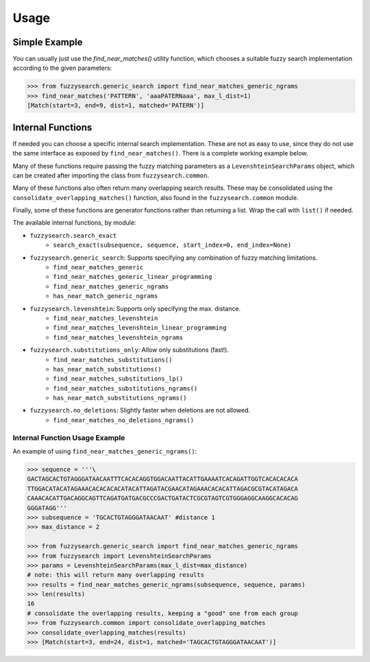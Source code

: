 ========
Usage
========

Simple Example
--------------
You can usually just use the `find_near_matches()` utility function, which
chooses a suitable fuzzy search implementation according to the given
parameters:

.. code:: python

    >>> from fuzzysearch.generic_search import find_near_matches_generic_ngrams
    >>> find_near_matches('PATTERN', 'aaaPATERNaaa', max_l_dist=1)
    [Match(start=3, end=9, dist=1, matched='PATERN')]

Internal Functions
------------------
If needed you can choose a specific internal search implementation. These are
not as easy to use, since they do not use the same interface as exposed by
``find_near_matches()``. There is a complete working example below.

Many of these functions require passing the fuzzy matching parameters as a
``LevenshteinSearchParams`` object, which can be created after importing the
class from ``fuzzysearch.common``.

Many of these functions also often return many overlapping search results.
These may be consolidated using the ``consolidate_overlapping_matches()``
function, also found in the ``fuzzysearch.common`` module.

Finally, some of these functions are generator functions rather than returning
a list. Wrap the call with ``list()`` if needed.

The available internal functions, by module:

* ``fuzzysearch.search_exact``
    * ``search_exact(subsequence, sequence, start_index=0, end_index=None)``
* ``fuzzysearch.generic_search``: Supports specifying any combination of fuzzy matching limitations.
    * ``find_near_matches_generic``
    * ``find_near_matches_generic_linear_programming``
    * ``find_near_matches_generic_ngrams``
    * ``has_near_match_generic_ngrams``
* ``fuzzysearch.levenshtein``: Supports only specifying the max. distance.
    * ``find_near_matches_levenshtein``
    * ``find_near_matches_levenshtein_linear_programming``
    * ``find_near_matches_levenshtein_ngrams``
* ``fuzzysearch.substitutions_only``: Allow only substitutions (fast!).
    * ``find_near_matches_substitutions()``
    * ``has_near_match_substitutions()``
    * ``find_near_matches_substitutions_lp()``
    * ``find_near_matches_substitutions_ngrams()``
    * ``has_near_match_substitutions_ngrams()``
* ``fuzzysearch.no_deletions``: Slightly faster when deletions are not allowed.
    * ``find_near_matches_no_deletions_ngrams()``

Internal Function Usage Example
+++++++++++++++++++++++++++++++

An example of using ``find_near_matches_generic_ngrams()``:

.. code:: python

    >>> sequence = '''\
    GACTAGCACTGTAGGGATAACAATTTCACACAGGTGGACAATTACATTGAAAATCACAGATTGGTCACACACACA
    TTGGACATACATAGAAACACACACACATACATTAGATACGAACATAGAAACACACATTAGACGCGTACATAGACA
    CAAACACATTGACAGGCAGTTCAGATGATGACGCCCGACTGATACTCGCGTAGTCGTGGGAGGCAAGGCACACAG
    GGGATAGG'''
    >>> subsequence = 'TGCACTGTAGGGATAACAAT' #distance 1
    >>> max_distance = 2

    >>> from fuzzysearch.generic_search import find_near_matches_generic_ngrams
    >>> from fuzzysearch import LevenshteinSearchParams
    >>> params = LevenshteinSearchParams(max_l_dist=max_distance)
    # note: this will return many overlapping results
    >>> results = find_near_matches_generic_ngrams(subsequence, sequence, params)
    >>> len(results)
    16
    # consolidate the overlapping results, keeping a "good" one from each group
    >>> from fuzzysearch.common import consolidate_overlapping_matches
    >>> consolidate_overlapping_matches(results)
    >>> [Match(start=3, end=24, dist=1, matched='TAGCACTGTAGGGATAACAAT')]
